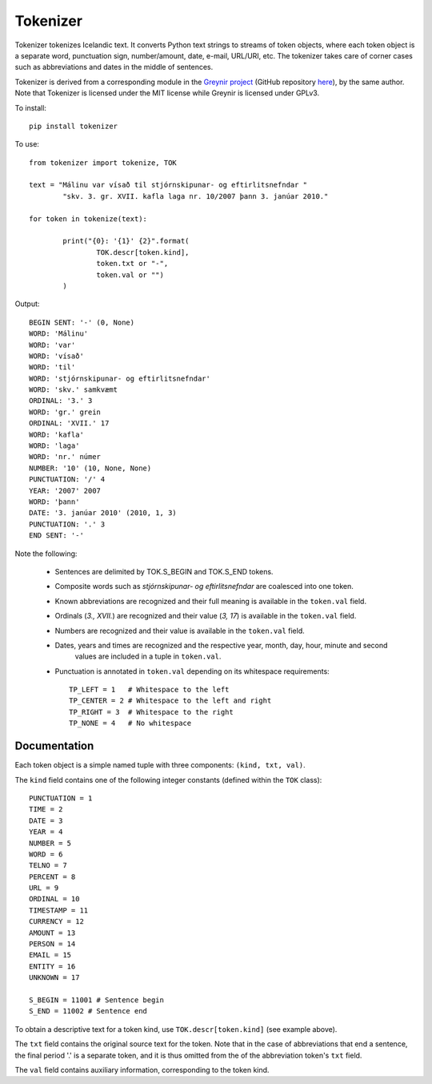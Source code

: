 ---------
Tokenizer
---------

Tokenizer tokenizes Icelandic text. It converts Python text strings
to streams of token objects, where each token object is a separate word, punctuation sign,
number/amount, date, e-mail, URL/URI, etc. The tokenizer takes care of corner cases such
as abbreviations and dates in the middle of sentences.

Tokenizer is derived from a corresponding module in the `Greynir project <https://greynir.is>`_
(GitHub repository `here <https://github.com/vthorsteinsson/Reynir>`_), by the same author.
Note that Tokenizer is licensed under the MIT license while Greynir is licensed under GPLv3.

To install::

	pip install tokenizer

To use::

	from tokenizer import tokenize, TOK

	text = "Málinu var vísað til stjórnskipunar- og eftirlitsnefndar "
		"skv. 3. gr. XVII. kafla laga nr. 10/2007 þann 3. janúar 2010."

	for token in tokenize(text):

		print("{0}: '{1}' {2}".format(
			TOK.descr[token.kind],
			token.txt or "-",
			token.val or "")
		)

Output::

	BEGIN SENT: '-' (0, None)
	WORD: 'Málinu'
	WORD: 'var'
	WORD: 'vísað'
	WORD: 'til'
	WORD: 'stjórnskipunar- og eftirlitsnefndar'
	WORD: 'skv.' samkvæmt
	ORDINAL: '3.' 3
	WORD: 'gr.' grein
	ORDINAL: 'XVII.' 17
	WORD: 'kafla'
	WORD: 'laga'
	WORD: 'nr.' númer
	NUMBER: '10' (10, None, None)
	PUNCTUATION: '/' 4
	YEAR: '2007' 2007
	WORD: 'þann'
	DATE: '3. janúar 2010' (2010, 1, 3)
	PUNCTUATION: '.' 3
	END SENT: '-'

Note the following:

	- Sentences are delimited by TOK.S_BEGIN and TOK.S_END tokens.
	- Composite words such as *stjórnskipunar- og eftirlitsnefndar* are coalesced into one token.
	- Known abbreviations are recognized and their full meaning is available in the ``token.val`` field.
	- Ordinals (*3., XVII.*) are recognized and their value (*3, 17*) is available in the ``token.val`` field.
	- Numbers are recognized and their value is available in the ``token.val`` field.
	- Dates, years and times are recognized and the respective year, month, day, hour, minute and second
		values are included in a tuple in ``token.val``.
	- Punctuation is annotated in ``token.val`` depending on its whitespace requirements::

		TP_LEFT = 1   # Whitespace to the left
		TP_CENTER = 2 # Whitespace to the left and right
		TP_RIGHT = 3  # Whitespace to the right
		TP_NONE = 4   # No whitespace


Documentation
-------------

Each token object is a simple named tuple with three
components: ``(kind, txt, val)``.

The ``kind`` field contains one of the following integer constants (defined within the ``TOK``
class)::

    PUNCTUATION = 1
    TIME = 2
    DATE = 3
    YEAR = 4
    NUMBER = 5
    WORD = 6
    TELNO = 7
    PERCENT = 8
    URL = 9
    ORDINAL = 10
    TIMESTAMP = 11
    CURRENCY = 12
    AMOUNT = 13
    PERSON = 14
    EMAIL = 15
    ENTITY = 16
    UNKNOWN = 17

    S_BEGIN = 11001 # Sentence begin
    S_END = 11002 # Sentence end

To obtain a descriptive text for a token kind, use ``TOK.descr[token.kind]`` (see example above).

The ``txt`` field contains the original source text for the token. Note that in the case of
abbreviations that end a sentence, the final period '.' is a separate token, and it is thus
omitted from the of the abbreviation token's ``txt`` field.

The ``val`` field contains auxiliary information, corresponding to the token kind.


